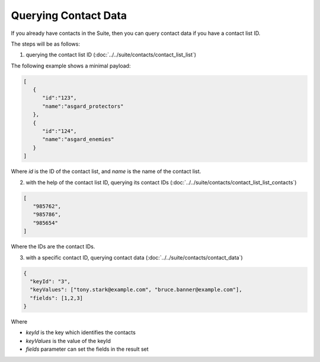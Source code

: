 Querying Contact Data
=====================

If you already have contacts in the Suite, then you can query contact data if you have a contact list ID.

The steps will be as follows:

1. querying the contact list ID (:doc:`../../suite/contacts/contact_list_list`)

The following example shows a minimal payload:

.. code-block:: json

   [
      {
         "id":"123",
         "name":"asgard_protectors"
      },
      {
         "id":"124",
         "name":"asgard_enemies"
      }
   ]

Where *id* is the ID of the contact list, and *name* is the name of the contact list.

2. with the help of the contact list ID, querying its contact IDs (:doc:`../../suite/contacts/contact_list_list_contacts`)

.. code-block:: json

   [
      "985762",
      "985786",
      "985654"
   ]

Where the IDs are the contact IDs.

3. with a specific contact ID, querying contact data (:doc:`../../suite/contacts/contact_data`)

.. code-block:: json

   {
     "keyId": "3",
     "keyValues": ["tony.stark@example.com", "bruce.banner@example.com"],
     "fields": [1,2,3]
   }

Where

* *keyId* is the key which identifies the contacts
* *keyValues* is the value of the keyId
* *fields* parameter can set the fields in the result set